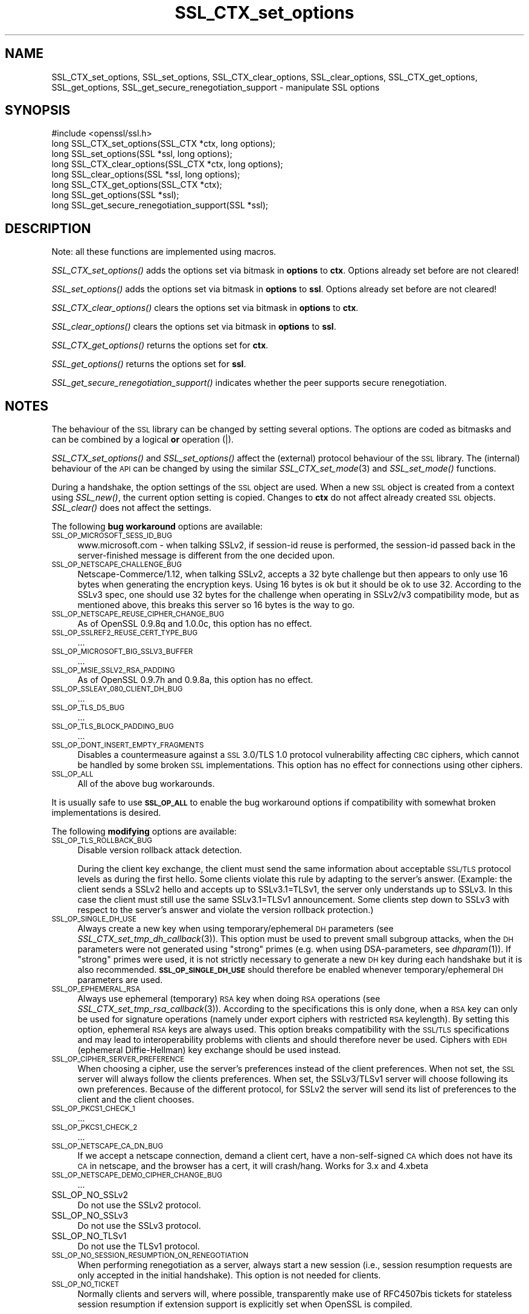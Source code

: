 .\" Automatically generated by Pod::Man 2.22 (Pod::Simple 3.07)
.\"
.\" Standard preamble:
.\" ========================================================================
.de Sp \" Vertical space (when we can't use .PP)
.if t .sp .5v
.if n .sp
..
.de Vb \" Begin verbatim text
.ft CW
.nf
.ne \\$1
..
.de Ve \" End verbatim text
.ft R
.fi
..
.\" Set up some character translations and predefined strings.  \*(-- will
.\" give an unbreakable dash, \*(PI will give pi, \*(L" will give a left
.\" double quote, and \*(R" will give a right double quote.  \*(C+ will
.\" give a nicer C++.  Capital omega is used to do unbreakable dashes and
.\" therefore won't be available.  \*(C` and \*(C' expand to `' in nroff,
.\" nothing in troff, for use with C<>.
.tr \(*W-
.ds C+ C\v'-.1v'\h'-1p'\s-2+\h'-1p'+\s0\v'.1v'\h'-1p'
.ie n \{\
.    ds -- \(*W-
.    ds PI pi
.    if (\n(.H=4u)&(1m=24u) .ds -- \(*W\h'-12u'\(*W\h'-12u'-\" diablo 10 pitch
.    if (\n(.H=4u)&(1m=20u) .ds -- \(*W\h'-12u'\(*W\h'-8u'-\"  diablo 12 pitch
.    ds L" ""
.    ds R" ""
.    ds C` ""
.    ds C' ""
'br\}
.el\{\
.    ds -- \|\(em\|
.    ds PI \(*p
.    ds L" ``
.    ds R" ''
'br\}
.\"
.\" Escape single quotes in literal strings from groff's Unicode transform.
.ie \n(.g .ds Aq \(aq
.el       .ds Aq '
.\"
.\" If the F register is turned on, we'll generate index entries on stderr for
.\" titles (.TH), headers (.SH), subsections (.SS), items (.Ip), and index
.\" entries marked with X<> in POD.  Of course, you'll have to process the
.\" output yourself in some meaningful fashion.
.ie \nF \{\
.    de IX
.    tm Index:\\$1\t\\n%\t"\\$2"
..
.    nr % 0
.    rr F
.\}
.el \{\
.    de IX
..
.\}
.\"
.\" Accent mark definitions (@(#)ms.acc 1.5 88/02/08 SMI; from UCB 4.2).
.\" Fear.  Run.  Save yourself.  No user-serviceable parts.
.    \" fudge factors for nroff and troff
.if n \{\
.    ds #H 0
.    ds #V .8m
.    ds #F .3m
.    ds #[ \f1
.    ds #] \fP
.\}
.if t \{\
.    ds #H ((1u-(\\\\n(.fu%2u))*.13m)
.    ds #V .6m
.    ds #F 0
.    ds #[ \&
.    ds #] \&
.\}
.    \" simple accents for nroff and troff
.if n \{\
.    ds ' \&
.    ds ` \&
.    ds ^ \&
.    ds , \&
.    ds ~ ~
.    ds /
.\}
.if t \{\
.    ds ' \\k:\h'-(\\n(.wu*8/10-\*(#H)'\'\h"|\\n:u"
.    ds ` \\k:\h'-(\\n(.wu*8/10-\*(#H)'\`\h'|\\n:u'
.    ds ^ \\k:\h'-(\\n(.wu*10/11-\*(#H)'^\h'|\\n:u'
.    ds , \\k:\h'-(\\n(.wu*8/10)',\h'|\\n:u'
.    ds ~ \\k:\h'-(\\n(.wu-\*(#H-.1m)'~\h'|\\n:u'
.    ds / \\k:\h'-(\\n(.wu*8/10-\*(#H)'\z\(sl\h'|\\n:u'
.\}
.    \" troff and (daisy-wheel) nroff accents
.ds : \\k:\h'-(\\n(.wu*8/10-\*(#H+.1m+\*(#F)'\v'-\*(#V'\z.\h'.2m+\*(#F'.\h'|\\n:u'\v'\*(#V'
.ds 8 \h'\*(#H'\(*b\h'-\*(#H'
.ds o \\k:\h'-(\\n(.wu+\w'\(de'u-\*(#H)/2u'\v'-.3n'\*(#[\z\(de\v'.3n'\h'|\\n:u'\*(#]
.ds d- \h'\*(#H'\(pd\h'-\w'~'u'\v'-.25m'\f2\(hy\fP\v'.25m'\h'-\*(#H'
.ds D- D\\k:\h'-\w'D'u'\v'-.11m'\z\(hy\v'.11m'\h'|\\n:u'
.ds th \*(#[\v'.3m'\s+1I\s-1\v'-.3m'\h'-(\w'I'u*2/3)'\s-1o\s+1\*(#]
.ds Th \*(#[\s+2I\s-2\h'-\w'I'u*3/5'\v'-.3m'o\v'.3m'\*(#]
.ds ae a\h'-(\w'a'u*4/10)'e
.ds Ae A\h'-(\w'A'u*4/10)'E
.    \" corrections for vroff
.if v .ds ~ \\k:\h'-(\\n(.wu*9/10-\*(#H)'\s-2\u~\d\s+2\h'|\\n:u'
.if v .ds ^ \\k:\h'-(\\n(.wu*10/11-\*(#H)'\v'-.4m'^\v'.4m'\h'|\\n:u'
.    \" for low resolution devices (crt and lpr)
.if \n(.H>23 .if \n(.V>19 \
\{\
.    ds : e
.    ds 8 ss
.    ds o a
.    ds d- d\h'-1'\(ga
.    ds D- D\h'-1'\(hy
.    ds th \o'bp'
.    ds Th \o'LP'
.    ds ae ae
.    ds Ae AE
.\}
.rm #[ #] #H #V #F C
.\" ========================================================================
.\"
.IX Title "SSL_CTX_set_options 3"
.TH SSL_CTX_set_options 3 "2010-12-03" "0.9.8w" "OpenSSL"
.\" For nroff, turn off justification.  Always turn off hyphenation; it makes
.\" way too many mistakes in technical documents.
.if n .ad l
.nh
.SH "NAME"
SSL_CTX_set_options, SSL_set_options, SSL_CTX_clear_options, SSL_clear_options, SSL_CTX_get_options, SSL_get_options, SSL_get_secure_renegotiation_support \- manipulate SSL options
.SH "SYNOPSIS"
.IX Header "SYNOPSIS"
.Vb 1
\& #include <openssl/ssl.h>
\&
\& long SSL_CTX_set_options(SSL_CTX *ctx, long options);
\& long SSL_set_options(SSL *ssl, long options);
\&
\& long SSL_CTX_clear_options(SSL_CTX *ctx, long options);
\& long SSL_clear_options(SSL *ssl, long options);
\&
\& long SSL_CTX_get_options(SSL_CTX *ctx);
\& long SSL_get_options(SSL *ssl);
\&
\& long SSL_get_secure_renegotiation_support(SSL *ssl);
.Ve
.SH "DESCRIPTION"
.IX Header "DESCRIPTION"
Note: all these functions are implemented using macros.
.PP
\&\fISSL_CTX_set_options()\fR adds the options set via bitmask in \fBoptions\fR to \fBctx\fR.
Options already set before are not cleared!
.PP
\&\fISSL_set_options()\fR adds the options set via bitmask in \fBoptions\fR to \fBssl\fR.
Options already set before are not cleared!
.PP
\&\fISSL_CTX_clear_options()\fR clears the options set via bitmask in \fBoptions\fR
to \fBctx\fR.
.PP
\&\fISSL_clear_options()\fR clears the options set via bitmask in \fBoptions\fR to \fBssl\fR.
.PP
\&\fISSL_CTX_get_options()\fR returns the options set for \fBctx\fR.
.PP
\&\fISSL_get_options()\fR returns the options set for \fBssl\fR.
.PP
\&\fISSL_get_secure_renegotiation_support()\fR indicates whether the peer supports
secure renegotiation.
.SH "NOTES"
.IX Header "NOTES"
The behaviour of the \s-1SSL\s0 library can be changed by setting several options.
The options are coded as bitmasks and can be combined by a logical \fBor\fR
operation (|).
.PP
\&\fISSL_CTX_set_options()\fR and \fISSL_set_options()\fR affect the (external)
protocol behaviour of the \s-1SSL\s0 library. The (internal) behaviour of
the \s-1API\s0 can be changed by using the similar
\&\fISSL_CTX_set_mode\fR\|(3) and \fISSL_set_mode()\fR functions.
.PP
During a handshake, the option settings of the \s-1SSL\s0 object are used. When
a new \s-1SSL\s0 object is created from a context using \fISSL_new()\fR, the current
option setting is copied. Changes to \fBctx\fR do not affect already created
\&\s-1SSL\s0 objects. \fISSL_clear()\fR does not affect the settings.
.PP
The following \fBbug workaround\fR options are available:
.IP "\s-1SSL_OP_MICROSOFT_SESS_ID_BUG\s0" 4
.IX Item "SSL_OP_MICROSOFT_SESS_ID_BUG"
www.microsoft.com \- when talking SSLv2, if session-id reuse is
performed, the session-id passed back in the server-finished message
is different from the one decided upon.
.IP "\s-1SSL_OP_NETSCAPE_CHALLENGE_BUG\s0" 4
.IX Item "SSL_OP_NETSCAPE_CHALLENGE_BUG"
Netscape\-Commerce/1.12, when talking SSLv2, accepts a 32 byte
challenge but then appears to only use 16 bytes when generating the
encryption keys.  Using 16 bytes is ok but it should be ok to use 32.
According to the SSLv3 spec, one should use 32 bytes for the challenge
when operating in SSLv2/v3 compatibility mode, but as mentioned above,
this breaks this server so 16 bytes is the way to go.
.IP "\s-1SSL_OP_NETSCAPE_REUSE_CIPHER_CHANGE_BUG\s0" 4
.IX Item "SSL_OP_NETSCAPE_REUSE_CIPHER_CHANGE_BUG"
As of OpenSSL 0.9.8q and 1.0.0c, this option has no effect.
.IP "\s-1SSL_OP_SSLREF2_REUSE_CERT_TYPE_BUG\s0" 4
.IX Item "SSL_OP_SSLREF2_REUSE_CERT_TYPE_BUG"
\&...
.IP "\s-1SSL_OP_MICROSOFT_BIG_SSLV3_BUFFER\s0" 4
.IX Item "SSL_OP_MICROSOFT_BIG_SSLV3_BUFFER"
\&...
.IP "\s-1SSL_OP_MSIE_SSLV2_RSA_PADDING\s0" 4
.IX Item "SSL_OP_MSIE_SSLV2_RSA_PADDING"
As of OpenSSL 0.9.7h and 0.9.8a, this option has no effect.
.IP "\s-1SSL_OP_SSLEAY_080_CLIENT_DH_BUG\s0" 4
.IX Item "SSL_OP_SSLEAY_080_CLIENT_DH_BUG"
\&...
.IP "\s-1SSL_OP_TLS_D5_BUG\s0" 4
.IX Item "SSL_OP_TLS_D5_BUG"
\&...
.IP "\s-1SSL_OP_TLS_BLOCK_PADDING_BUG\s0" 4
.IX Item "SSL_OP_TLS_BLOCK_PADDING_BUG"
\&...
.IP "\s-1SSL_OP_DONT_INSERT_EMPTY_FRAGMENTS\s0" 4
.IX Item "SSL_OP_DONT_INSERT_EMPTY_FRAGMENTS"
Disables a countermeasure against a \s-1SSL\s0 3.0/TLS 1.0 protocol
vulnerability affecting \s-1CBC\s0 ciphers, which cannot be handled by some
broken \s-1SSL\s0 implementations.  This option has no effect for connections
using other ciphers.
.IP "\s-1SSL_OP_ALL\s0" 4
.IX Item "SSL_OP_ALL"
All of the above bug workarounds.
.PP
It is usually safe to use \fB\s-1SSL_OP_ALL\s0\fR to enable the bug workaround
options if compatibility with somewhat broken implementations is
desired.
.PP
The following \fBmodifying\fR options are available:
.IP "\s-1SSL_OP_TLS_ROLLBACK_BUG\s0" 4
.IX Item "SSL_OP_TLS_ROLLBACK_BUG"
Disable version rollback attack detection.
.Sp
During the client key exchange, the client must send the same information
about acceptable \s-1SSL/TLS\s0 protocol levels as during the first hello. Some
clients violate this rule by adapting to the server's answer. (Example:
the client sends a SSLv2 hello and accepts up to SSLv3.1=TLSv1, the server
only understands up to SSLv3. In this case the client must still use the
same SSLv3.1=TLSv1 announcement. Some clients step down to SSLv3 with respect
to the server's answer and violate the version rollback protection.)
.IP "\s-1SSL_OP_SINGLE_DH_USE\s0" 4
.IX Item "SSL_OP_SINGLE_DH_USE"
Always create a new key when using temporary/ephemeral \s-1DH\s0 parameters
(see \fISSL_CTX_set_tmp_dh_callback\fR\|(3)).
This option must be used to prevent small subgroup attacks, when
the \s-1DH\s0 parameters were not generated using \*(L"strong\*(R" primes
(e.g. when using DSA-parameters, see \fIdhparam\fR\|(1)).
If \*(L"strong\*(R" primes were used, it is not strictly necessary to generate
a new \s-1DH\s0 key during each handshake but it is also recommended.
\&\fB\s-1SSL_OP_SINGLE_DH_USE\s0\fR should therefore be enabled whenever
temporary/ephemeral \s-1DH\s0 parameters are used.
.IP "\s-1SSL_OP_EPHEMERAL_RSA\s0" 4
.IX Item "SSL_OP_EPHEMERAL_RSA"
Always use ephemeral (temporary) \s-1RSA\s0 key when doing \s-1RSA\s0 operations
(see \fISSL_CTX_set_tmp_rsa_callback\fR\|(3)).
According to the specifications this is only done, when a \s-1RSA\s0 key
can only be used for signature operations (namely under export ciphers
with restricted \s-1RSA\s0 keylength). By setting this option, ephemeral
\&\s-1RSA\s0 keys are always used. This option breaks compatibility with the
\&\s-1SSL/TLS\s0 specifications and may lead to interoperability problems with
clients and should therefore never be used. Ciphers with \s-1EDH\s0 (ephemeral
Diffie-Hellman) key exchange should be used instead.
.IP "\s-1SSL_OP_CIPHER_SERVER_PREFERENCE\s0" 4
.IX Item "SSL_OP_CIPHER_SERVER_PREFERENCE"
When choosing a cipher, use the server's preferences instead of the client
preferences. When not set, the \s-1SSL\s0 server will always follow the clients
preferences. When set, the SSLv3/TLSv1 server will choose following its
own preferences. Because of the different protocol, for SSLv2 the server
will send its list of preferences to the client and the client chooses.
.IP "\s-1SSL_OP_PKCS1_CHECK_1\s0" 4
.IX Item "SSL_OP_PKCS1_CHECK_1"
\&...
.IP "\s-1SSL_OP_PKCS1_CHECK_2\s0" 4
.IX Item "SSL_OP_PKCS1_CHECK_2"
\&...
.IP "\s-1SSL_OP_NETSCAPE_CA_DN_BUG\s0" 4
.IX Item "SSL_OP_NETSCAPE_CA_DN_BUG"
If we accept a netscape connection, demand a client cert, have a
non-self-signed \s-1CA\s0 which does not have its \s-1CA\s0 in netscape, and the
browser has a cert, it will crash/hang.  Works for 3.x and 4.xbeta
.IP "\s-1SSL_OP_NETSCAPE_DEMO_CIPHER_CHANGE_BUG\s0" 4
.IX Item "SSL_OP_NETSCAPE_DEMO_CIPHER_CHANGE_BUG"
\&...
.IP "SSL_OP_NO_SSLv2" 4
.IX Item "SSL_OP_NO_SSLv2"
Do not use the SSLv2 protocol.
.IP "SSL_OP_NO_SSLv3" 4
.IX Item "SSL_OP_NO_SSLv3"
Do not use the SSLv3 protocol.
.IP "SSL_OP_NO_TLSv1" 4
.IX Item "SSL_OP_NO_TLSv1"
Do not use the TLSv1 protocol.
.IP "\s-1SSL_OP_NO_SESSION_RESUMPTION_ON_RENEGOTIATION\s0" 4
.IX Item "SSL_OP_NO_SESSION_RESUMPTION_ON_RENEGOTIATION"
When performing renegotiation as a server, always start a new session
(i.e., session resumption requests are only accepted in the initial
handshake). This option is not needed for clients.
.IP "\s-1SSL_OP_NO_TICKET\s0" 4
.IX Item "SSL_OP_NO_TICKET"
Normally clients and servers will, where possible, transparently make use
of RFC4507bis tickets for stateless session resumption if extension support
is explicitly set when OpenSSL is compiled.
.Sp
If this option is set this functionality is disabled and tickets will
not be used by clients or servers.
.IP "\s-1SSL_OP_ALLOW_UNSAFE_LEGACY_RENEGOTIATION\s0" 4
.IX Item "SSL_OP_ALLOW_UNSAFE_LEGACY_RENEGOTIATION"
Allow legacy insecure renegotiation between OpenSSL and unpatched clients or
servers. See the \fB\s-1SECURE\s0 \s-1RENEGOTIATION\s0\fR section for more details.
.IP "\s-1SSL_OP_LEGACY_SERVER_CONNECT\s0" 4
.IX Item "SSL_OP_LEGACY_SERVER_CONNECT"
Allow legacy insecure renegotiation between OpenSSL and unpatched servers
\&\fBonly\fR: this option is currently set by default. See the
\&\fB\s-1SECURE\s0 \s-1RENEGOTIATION\s0\fR section for more details.
.SH "SECURE RENEGOTIATION"
.IX Header "SECURE RENEGOTIATION"
OpenSSL 0.9.8m and later always attempts to use secure renegotiation as
described in \s-1RFC5746\s0. This counters the prefix attack described in
\&\s-1CVE\-2009\-3555\s0 and elsewhere.
.PP
The deprecated and highly broken SSLv2 protocol does not support
renegotiation at all: its use is \fBstrongly\fR discouraged.
.PP
This attack has far reaching consequences which application writers should be
aware of. In the description below an implementation supporting secure
renegotiation is referred to as \fIpatched\fR. A server not supporting secure
renegotiation is referred to as \fIunpatched\fR.
.PP
The following sections describe the operations permitted by OpenSSL's secure
renegotiation implementation.
.SS "Patched client and server"
.IX Subsection "Patched client and server"
Connections and renegotiation are always permitted by OpenSSL implementations.
.SS "Unpatched client and patched OpenSSL server"
.IX Subsection "Unpatched client and patched OpenSSL server"
The initial connection suceeds but client renegotiation is denied by the
server with a \fBno_renegotiation\fR warning alert if \s-1TLS\s0 v1.0 is used or a fatal
\&\fBhandshake_failure\fR alert in \s-1SSL\s0 v3.0.
.PP
If the patched OpenSSL server attempts to renegotiate a fatal
\&\fBhandshake_failure\fR alert is sent. This is because the server code may be
unaware of the unpatched nature of the client.
.PP
If the option \fB\s-1SSL_OP_ALLOW_UNSAFE_LEGACY_RENEGOTIATION\s0\fR is set then
renegotiation \fBalways\fR succeeds.
.PP
\&\fB\s-1NB:\s0\fR a bug in OpenSSL clients earlier than 0.9.8m (all of which are
unpatched) will result in the connection hanging if it receives a
\&\fBno_renegotiation\fR alert. OpenSSL versions 0.9.8m and later will regard
a \fBno_renegotiation\fR alert as fatal and respond with a fatal
\&\fBhandshake_failure\fR alert. This is because the OpenSSL \s-1API\s0 currently has
no provision to indicate to an application that a renegotiation attempt
was refused.
.SS "Patched OpenSSL client and unpatched server."
.IX Subsection "Patched OpenSSL client and unpatched server."
If the option \fB\s-1SSL_OP_LEGACY_SERVER_CONNECT\s0\fR or
\&\fB\s-1SSL_OP_ALLOW_UNSAFE_LEGACY_RENEGOTIATION\s0\fR is set then initial connections
and renegotiation between patched OpenSSL clients and unpatched servers
succeeds. If neither option is set then initial connections to unpatched
servers will fail.
.PP
The option \fB\s-1SSL_OP_LEGACY_SERVER_CONNECT\s0\fR is currently set by default even
though it has security implications: otherwise it would be impossible to
connect to unpatched servers (i.e. all of them initially) and this is clearly
not acceptable. Renegotiation is permitted because this does not add any
additional security issues: during an attack clients do not see any
renegotiations anyway.
.PP
As more servers become patched the option \fB\s-1SSL_OP_LEGACY_SERVER_CONNECT\s0\fR will
\&\fBnot\fR be set by default in a future version of OpenSSL.
.PP
OpenSSL client applications wishing to ensure they can connect to unpatched
servers should always \fBset\fR \fB\s-1SSL_OP_LEGACY_SERVER_CONNECT\s0\fR
.PP
OpenSSL client applications that want to ensure they can \fBnot\fR connect to
unpatched servers (and thus avoid any security issues) should always \fBclear\fR
\&\fB\s-1SSL_OP_LEGACY_SERVER_CONNECT\s0\fR using \fISSL_CTX_clear_options()\fR or
\&\fISSL_clear_options()\fR.
.PP
The difference between the \fB\s-1SSL_OP_LEGACY_SERVER_CONNECT\s0\fR and
\&\fB\s-1SSL_OP_ALLOW_UNSAFE_LEGACY_RENEGOTIATION\s0\fR options is that
\&\fB\s-1SSL_OP_LEGACY_SERVER_CONNECT\s0\fR enables initial connections and secure
renegotiation between OpenSSL clients and unpatched servers \fBonly\fR, while
\&\fB\s-1SSL_OP_ALLOW_UNSAFE_LEGACY_RENEGOTIATION\s0\fR allows initial connections
and renegotiation between OpenSSL and unpatched clients or servers.
.SH "RETURN VALUES"
.IX Header "RETURN VALUES"
\&\fISSL_CTX_set_options()\fR and \fISSL_set_options()\fR return the new options bitmask
after adding \fBoptions\fR.
.PP
\&\fISSL_CTX_clear_options()\fR and \fISSL_clear_options()\fR return the new options bitmask
after clearing \fBoptions\fR.
.PP
\&\fISSL_CTX_get_options()\fR and \fISSL_get_options()\fR return the current bitmask.
.PP
\&\fISSL_get_secure_renegotiation_support()\fR returns 1 is the peer supports
secure renegotiation and 0 if it does not.
.SH "SEE ALSO"
.IX Header "SEE ALSO"
\&\fIssl\fR\|(3), \fISSL_new\fR\|(3), \fISSL_clear\fR\|(3),
\&\fISSL_CTX_set_tmp_dh_callback\fR\|(3),
\&\fISSL_CTX_set_tmp_rsa_callback\fR\|(3),
\&\fIdhparam\fR\|(1)
.SH "HISTORY"
.IX Header "HISTORY"
\&\fB\s-1SSL_OP_CIPHER_SERVER_PREFERENCE\s0\fR and
\&\fB\s-1SSL_OP_NO_SESSION_RESUMPTION_ON_RENEGOTIATION\s0\fR have been added in
OpenSSL 0.9.7.
.PP
\&\fB\s-1SSL_OP_TLS_ROLLBACK_BUG\s0\fR has been added in OpenSSL 0.9.6 and was automatically
enabled with \fB\s-1SSL_OP_ALL\s0\fR. As of 0.9.7, it is no longer included in \fB\s-1SSL_OP_ALL\s0\fR
and must be explicitly set.
.PP
\&\fB\s-1SSL_OP_DONT_INSERT_EMPTY_FRAGMENTS\s0\fR has been added in OpenSSL 0.9.6e.
Versions up to OpenSSL 0.9.6c do not include the countermeasure that
can be disabled with this option (in OpenSSL 0.9.6d, it was always
enabled).
.PP
\&\fISSL_CTX_clear_options()\fR and \fISSL_clear_options()\fR were first added in OpenSSL
0.9.8m.
.PP
\&\fB\s-1SSL_OP_ALLOW_UNSAFE_LEGACY_RENEGOTIATION\s0\fR, \fB\s-1SSL_OP_LEGACY_SERVER_CONNECT\s0\fR
and the function \fISSL_get_secure_renegotiation_support()\fR were first added in
OpenSSL 0.9.8m.
